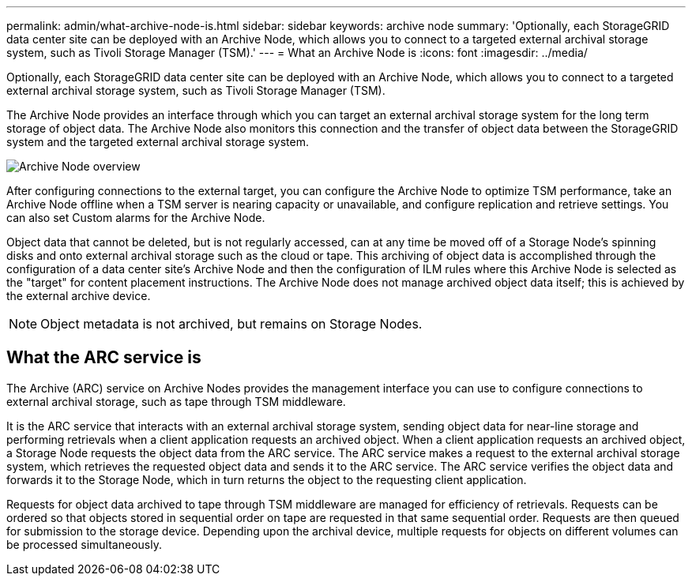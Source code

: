---
permalink: admin/what-archive-node-is.html
sidebar: sidebar
keywords: archive node
summary: 'Optionally, each StorageGRID data center site can be deployed with an Archive Node, which allows you to connect to a targeted external archival storage system, such as Tivoli Storage Manager (TSM).'
---
= What an Archive Node is
:icons: font
:imagesdir: ../media/

[.lead]
Optionally, each StorageGRID data center site can be deployed with an Archive Node, which allows you to connect to a targeted external archival storage system, such as Tivoli Storage Manager (TSM).

The Archive Node provides an interface through which you can target an external archival storage system for the long term storage of object data. The Archive Node also monitors this connection and the transfer of object data between the StorageGRID system and the targeted external archival storage system.

image::../media/archive_node.gif[Archive Node overview]

After configuring connections to the external target, you can configure the Archive Node to optimize TSM performance, take an Archive Node offline when a TSM server is nearing capacity or unavailable, and configure replication and retrieve settings. You can also set Custom alarms for the Archive Node.

Object data that cannot be deleted, but is not regularly accessed, can at any time be moved off of a Storage Node's spinning disks and onto external archival storage such as the cloud or tape. This archiving of object data is accomplished through the configuration of a data center site's Archive Node and then the configuration of ILM rules where this Archive Node is selected as the "target" for content placement instructions. The Archive Node does not manage archived object data itself; this is achieved by the external archive device.

NOTE: Object metadata is not archived, but remains on Storage Nodes.

== What the ARC service is

The Archive (ARC) service on Archive Nodes provides the management interface you can use to configure connections to external archival storage, such as tape through TSM middleware.

It is the ARC service that interacts with an external archival storage system, sending object data for near-line storage and performing retrievals when a client application requests an archived object. When a client application requests an archived object, a Storage Node requests the object data from the ARC service. The ARC service makes a request to the external archival storage system, which retrieves the requested object data and sends it to the ARC service. The ARC service verifies the object data and forwards it to the Storage Node, which in turn returns the object to the requesting client application.

Requests for object data archived to tape through TSM middleware are managed for efficiency of retrievals. Requests can be ordered so that objects stored in sequential order on tape are requested in that same sequential order. Requests are then queued for submission to the storage device. Depending upon the archival device, multiple requests for objects on different volumes can be processed simultaneously.

